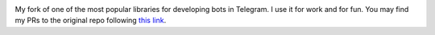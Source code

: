 .. image:: https://github.com/python-telegram-bot/logos/blob/master/logo-text/png/ptb-logo-text_768.png?raw=true
   :align: center
   :target: https://python-telegram-bot.org
   :alt: python-telegram-bot Logo

My fork of one of the most popular libraries for developing bots in Telegram. I use it for work and for fun. You may find my PRs to the original repo following `this link <https://github.com/python-telegram-bot/python-telegram-bot/pulls?q=author%3Avasinkd>`_.
